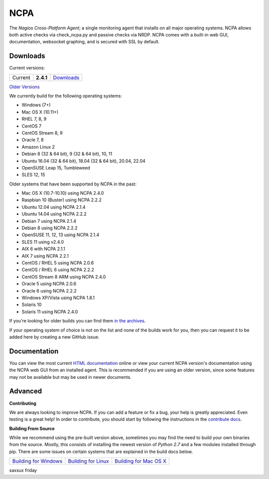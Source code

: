 NCPA
====

.. image:: https://travis-ci.org/NagiosEnterprises/ncpa.svg?branch=master
    :target: https://travis-ci.org/NagiosEnterprises/ncpa

The *Nagios Cross-Platform Agent*; a single monitoring agent that installs on all major operating systems. NCPA allows both active checks via check_ncpa.py and passive checks via NRDP. NCPA comes with a built-in web GUI, documentation, websocket graphing, and is secured with SSL by default.

Downloads
---------

Current versions:

+---------+-------------+-------------------------------------------------------+
| Current | **2.4.1**   | `Downloads <https://www.nagios.org/ncpa/#downloads>`_ |
+---------+-------------+-------------------------------------------------------+

`Older Versions <https://www.nagios.org/ncpa/archive.php>`_

We currently build for the following operating systems:

- Windows (7+)
- Mac OS X (10.11+)
- RHEL 7, 8, 9
- CentOS 7
- CentOS Stream 8, 9
- Oracle 7, 8
- Amazon Linux 2
- Debian 8 (32 & 64 bit), 9 (32 & 64 bit), 10, 11
- Ubuntu 16.04 (32 & 64 bit), 18.04 (32 & 64 bit), 20.04, 22.04
- OpenSUSE Leap 15, Tumbleweed
- SLES 12, 15

Older systems that have been supported by NCPA in the past:

- Mac OS X (10.7-10.10) using NCPA 2.4.0
- Raspbian 10 (Buster) using NCPA 2.2.2
- Ubuntu 12.04 using NCPA 2.1.4
- Ubuntu 14.04 using NCPA 2.2.2
- Debian 7 using NCPA 2.1.4
- Debian 8 using NCPA  2.2.2
- OpenSUSE 11, 12, 13 using NCPA 2.1.4
- SLES 11 using v2.4.0
- AIX 6 with NCPA 2.1.1
- AIX 7 using NCPA 2.2.1
- CentOS / RHEL 5 using NCPA 2.0.6
- CentOS / RHEL 6 using NCPA 2.2.2
- CentOS Stream 8 ARM using NCPA 2.4.0
- Oracle 5 using NCPA 2.0.6
- Oracle 6 using NCPA 2.2.2
- Windows XP/Vista using NCPA 1.8.1
- Solaris 10
- Solaris 11 using NCPA 2.4.0

If you're looking for older builds you can find them `in the archives <https://www.nagios.org/ncpa/archive.php>`_.

If your operating system of choice is not on the list and none of the builds work for you, then you can request it to be added here by creating a new GitHub issue.

Documentation
-------------

You can view the most current `HTML documentation <https://nagios.org/ncpa/help.php>`_ online or view your current NCPA version's documentation using the NCPA web GUI from an installed agent. This is recommended if you are using an older version, since some features may not be available but may be used in newer documents.

Advanced
--------

**Contributing**

We are always looking to improve NCPA. If you can add a feature or fix a bug, your help is greatly appreciated. Even testing is a great help! In order to contribute, you should start by following the instructions in the `contribute docs <https://github.com/NagiosEnterprises/ncpa/blob/master/CONTRIBUTING.rst>`_.

**Building From Source**

While we recommend using the pre-built version above, sometimes you may find the need to build your own binaries from the source. Mostly, this consists of installing the newest version of *Python 2.7* and a few modules installed through pip. There are some issues on certain systems that are explained in the build docs below.

+------------------------------------------------------------------------------------------------------------------+--------------------------------------------------------------------------------------------------------------+--------------------------------------------------------------------------------------------------------------------+
| `Building for Windows <https://github.com/NagiosEnterprises/ncpa/blob/master/BUILDING.rst#building-on-windows>`_ | `Building for Linux <https://github.com/NagiosEnterprises/ncpa/blob/master/BUILDING.rst#building-on-linux>`_ | `Building for Mac OS X <https://github.com/NagiosEnterprises/ncpa/blob/master/BUILDING.rst#building-on-mac-os-x>`_ |
+------------------------------------------------------------------------------------------------------------------+--------------------------------------------------------------------------------------------------------------+--------------------------------------------------------------------------------------------------------------------+
saxsux friday
